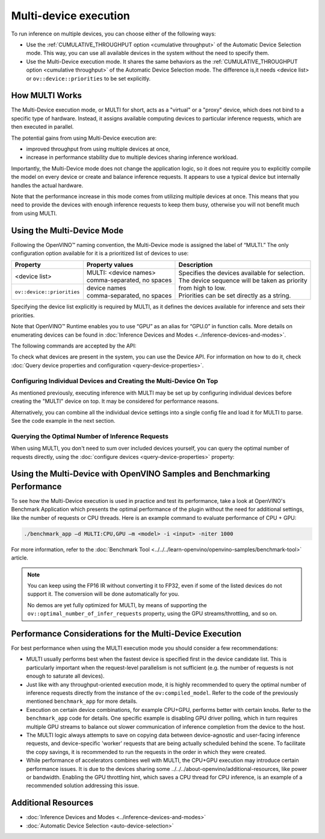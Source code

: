 .. {#openvino_docs_OV_UG_Running_on_multiple_devices}

Multi-device execution
======================


.. meta::
   :description: The Multi-Device execution mode in OpenVINO Runtime assigns
                 multiple available computing devices to particular inference
                 requests to execute in parallel.


To run inference on multiple devices, you can choose either of the following ways:

- Use the :ref:`CUMULATIVE_THROUGHPUT option <cumulative throughput>` of the Automatic Device Selection mode. This way, you can use all available devices in the system without the need to specify them.
- Use the Multi-Device execution mode. It shares the same behaviors as the :ref:`CUMULATIVE_THROUGHPUT option <cumulative throughput>` of the Automatic Device Selection mode. The difference is,it needs <device list> or ``ov::device::priorities`` to be set explicitly.

How MULTI Works
####################

The Multi-Device execution mode, or MULTI for short, acts as a "virtual" or a "proxy" device, which does not bind to a specific type of hardware. Instead, it assigns available computing devices to particular inference requests, which are then executed in parallel.

The potential gains from using Multi-Device execution are:

* improved throughput from using multiple devices at once,
* increase in performance stability due to multiple devices sharing inference workload.

Importantly, the Multi-Device mode does not change the application logic, so it does not require you to explicitly compile the model on every device or create and balance inference requests. It appears to use a typical device but internally handles the actual hardware.

Note that the performance increase in this mode comes from utilizing multiple devices at once. This means that you need to provide the devices with enough inference requests to keep them busy, otherwise you will not benefit much from using MULTI.


Using the Multi-Device Mode
###########################

Following the OpenVINO™ naming convention, the Multi-Device mode is assigned the label of “MULTI.” The only configuration option available for it is a prioritized list of devices to use:


+----------------------------+---------------------------------+------------------------------------------------------------+
| Property                   | Property values                 | Description                                                |
+============================+=================================+============================================================+
| <device list>              | | MULTI: <device names>         | | Specifies the devices available for selection.           |
|                            | | comma-separated, no spaces    | | The device sequence will be taken as priority            |
+----------------------------+---------------------------------+ | from high to low.                                        |
| ``ov::device::priorities`` | | device names                  | | Priorities can be set directly as a string.              |
|                            | | comma-separated, no spaces    |                                                            |
+----------------------------+---------------------------------+------------------------------------------------------------+


Specifying the device list explicitly is required by MULTI, as it defines the devices available for inference and sets their priorities.

Note that OpenVINO™ Runtime enables you to use “GPU” as an alias for “GPU.0” in function calls. More details on enumerating devices can be found in :doc:`Inference Devices and Modes <../inference-devices-and-modes>`.

The following commands are accepted by the API:

.. tab-set::

   .. tab-item:: Python
      :sync: py

      .. doxygensnippet:: docs/snippets/ov_multi.py
         :language: python
         :fragment: [MULTI_0]

   .. tab-item:: C++
      :sync: cpp

      .. doxygensnippet:: docs/snippets/MULTI0.cpp
         :language: cpp
         :fragment: [part0]


To check what devices are present in the system, you can use the Device API. For information on how to do it, check :doc:`Query device properties and configuration <query-device-properties>`.


Configuring Individual Devices and Creating the Multi-Device On Top
+++++++++++++++++++++++++++++++++++++++++++++++++++++++++++++++++++

As mentioned previously, executing inference with MULTI may be set up by configuring individual devices before creating the "MULTI" device on top. It may be considered for performance reasons.

.. tab-set::

   .. tab-item:: Python
      :sync: py

      .. doxygensnippet:: docs/snippets/ov_multi.py
         :language: python
         :fragment: [MULTI_4]

   .. tab-item:: C++
      :sync: cpp

      .. doxygensnippet:: docs/snippets/MULTI4.cpp
         :language: cpp
         :fragment: [part4]


Alternatively, you can combine all the individual device settings into a single config file and load it for MULTI to parse. See the code example in the next section.

Querying the Optimal Number of Inference Requests
+++++++++++++++++++++++++++++++++++++++++++++++++

When using MULTI, you don't need to sum over included devices yourself, you can query the optimal number of requests directly,
using the :doc:`configure devices <query-device-properties>` property:

.. tab-set::

   .. tab-item:: C++

       .. doxygensnippet:: docs/snippets/MULTI5.cpp
          :language: cpp
          :fragment: [part5]


Using the Multi-Device with OpenVINO Samples and Benchmarking Performance
#########################################################################

To see how the Multi-Device execution is used in practice and test its performance, take a look at OpenVINO's Benchmark Application which presents the optimal performance of the plugin without the need for additional settings, like the number of requests or CPU threads.
Here is an example command to evaluate performance of CPU + GPU:

.. code-block:: sh

   ./benchmark_app –d MULTI:CPU,GPU –m <model> -i <input> -niter 1000


For more information, refer to the :doc:`Benchmark Tool <../../../learn-openvino/openvino-samples/benchmark-tool>` article.


.. note::

   You can keep using the FP16 IR without converting it to FP32, even if some of the listed devices do not support it. The conversion will be done automatically for you.

   No demos are yet fully optimized for MULTI, by means of supporting the ``ov::optimal_number_of_infer_requests`` property, using the GPU streams/throttling, and so on.


Performance Considerations for the Multi-Device Execution
#########################################################

For best performance when using the MULTI execution mode you should consider a few recommendations:

- MULTI usually performs best when the fastest device is specified first in the device candidate list. This is particularly important when the request-level parallelism is not sufficient (e.g. the number of requests is not enough to saturate all devices).
- Just like with any throughput-oriented execution mode, it is highly recommended to query the optimal number of inference requests directly from the instance of the ``ov:compiled_model``. Refer to the code of the previously mentioned ``benchmark_app`` for more details.
- Execution on certain device combinations, for example CPU+GPU, performs better with certain knobs. Refer to the ``benchmark_app`` code for details. One specific example is disabling GPU driver polling, which in turn requires multiple GPU streams to balance out slower communication of inference completion from the device to the host.
- The MULTI logic always attempts to save on copying data between device-agnostic and user-facing inference requests, and device-specific 'worker' requests that are being actually scheduled behind the scene. To facilitate the copy savings, it is recommended to run the requests in the order in which they were created.
- While performance of accelerators combines well with MULTI, the CPU+GPU execution may introduce certain performance issues. It is due to the devices sharing some ../../../about-openvino/additional-resources, like power or bandwidth. Enabling the GPU throttling hint, which saves a CPU thread for CPU inference, is an example of a recommended solution addressing this issue.


Additional Resources
####################

- :doc:`Inference Devices and Modes <../inference-devices-and-modes>`
- :doc:`Automatic Device Selection <auto-device-selection>`


